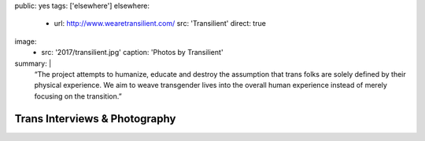 public: yes
tags: ['elsewhere']
elsewhere:
  - url: http://www.wearetransilient.com/
    src: 'Transilient'
    direct: true
image:
  - src: '2017/transilient.jpg'
    caption: 'Photos by Transilient'
summary: |
  “The project attempts to humanize,
  educate and destroy the assumption
  that trans folks are solely defined by their physical experience.
  We aim to weave transgender lives into the overall human experience
  instead of merely focusing on the transition.”


******************************
Trans Interviews & Photography
******************************
